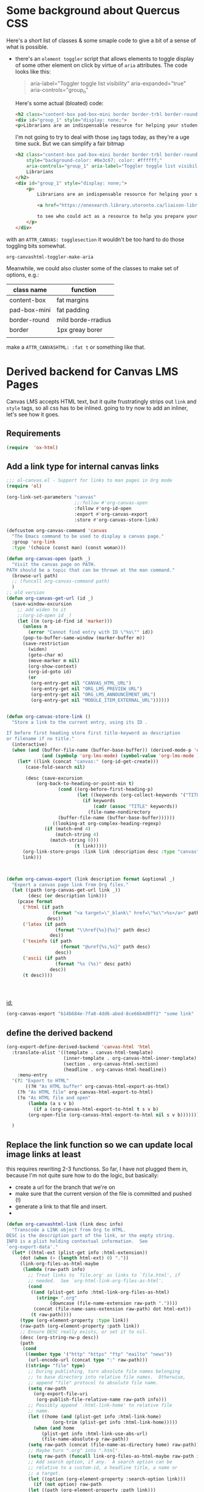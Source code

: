 #+PROPERTY: header-args    :tangle yes :comments link
* Some background about Quercus CSS
:PROPERTIES:
:header-args: :tangle no
:END:

Here's a short list of classes & some smaple code to give a bit of a sense of what is possible.

- there's an ~element toggler~ script that allows elements to toggle display of some other element on click by virtue of ~aria~ attributes. The code looks like this:

  #+begin_quote
 aria-label="Toggler toggle list visibility" aria-expanded="true" aria-controls="group_n"
  #+end_quote

  Here's some actual (bloated) code:
  #+begin_src html :tangle no
<h2 class="content-box pad-box-mini border border-trbl border-round" style="background-color: #0e3c67;"><span class="element_toggler" aria-controls="group_1" aria-label="Toggler toggle list visibility" aria-expanded="true"><span class="element_toggler" aria-controls="group_1" aria-label="Toggler toggle list visibility" aria-expanded="true"><span style="color: #ffffff;">Librarians</span></span></span></h2>
<div id="group_1" style="display: none;">
<p>Librarians are an indispensable resource for helping your students gain confidence and skill in locating and evaluating information. Consult the list of <a href="https://onesearch.library.utoronto.ca/liaison-librarians">Faculty Liaison Librarians</a> to see who could act as a resource to help you prepare your course syllabus (e.g. identify and locate e-resources and readings), help students understand and navigate research tools in your field (e.g. demo a search tool for your students), or assist with teaching your students key information literacy skills (provide information to be included in an online module in Quercus, or as part of an assignment, etc.).</p>
  #+end_src

  I'm not going to try to deal with those ~img~ tags today, as they're a uge time suck.  But we can simplify a fair bitmap
  #+begin_src html
  <h2 class="content-box pad-box-mini border border-trbl border-round element_toggler"
      style="background-color: #0e3c67; color: #ffffff;"
      aria-controls="group_1" aria-label="Toggler toggle list visibility">
      Librarians
  </h2>
  <div id="group_1" style="display: none;">
      <p>
          Librarians are an indispensable resource for helping your students gain confidence and skill in locating and evaluating information. Consult the list of
  
          <a href="https://onesearch.library.utoronto.ca/liaison-librarians">Faculty Liaison Librarians</a>
  
          to see who could act as a resource to help you prepare your course syllabus (e.g. identify and locate e-resources and readings), help students understand and navigate research tools in your field (e.g. demo a search tool for your students), or assist with teaching your students key information literacy skills (provide information to be included in an online module in Quercus, or as part of an assignment, etc.).
      </p>
  </div>
  #+end_src
with an ~ATTR_CANVAS: togglesection~ it wouldn't be too hard to do those toggling bits somewhat.

#+RESULTS:
: org-canvashtml-toggler-make-aria

Meanwhile, we could also cluster some of the classes to make set of options, e.g.:

| class name   | function           |
|--------------+--------------------|
| content-box  | fat margins        |
| pad-box-mini | fat padding        |
| border-round | mild borde-rradius |
| border       | 1px greay borer    |
|              |                    |
make a ~ATTR_CANVASHTML: :fat t~ or something like that.  
* Derived backend for Canvas LMS Pages

Canvas LMS accepts HTML text, but it quite frustratingly strips out ~link~ and ~style~ tags, so all css has to be inlined.  going to try now to add an inliner, let's see how it goes.


** Requirements
:PROPERTIES:
:ID:       9ffb3305-9a22-4698-b7ac-a8fd9ba7618d
:END:
#+begin_src emacs-lisp
(require  'ox-html)
#+end_src

** Add a link type for internal canvas links
:PROPERTIES:
:ID:       078cb4eb-cc8a-4583-99c4-16a105fd89a9
:END:
#+begin_src emacs-lisp
;;; ol-canvas.el - Support for links to man pages in Org mode
(require 'ol)

(org-link-set-parameters "canvas"
                         ;;:follow #'org-canvas-open
                         :follow #'org-id-open
                         :export #'org-canvas-export
                         :store #'org-canvas-store-link)

(defcustom org-canvas-command 'canvas
  "The Emacs command to be used to display a canvas page."
  :group 'org-link
  :type '(choice (const man) (const woman)))

(defun org-canvas-open (path _)
  "Visit the canvas page on PATH.
PATH should be a topic that can be thrown at the man command."
  (browse-url path)
  ;; (funcall org-canvas-command path)
  )
;; old version
(defun org-canvas-get-url (id _)
  (save-window-excursion
    ;; add widen to it
    ;;(org-id-open id _)
    (let ((m (org-id-find id 'marker)))
      (unless m
        (error "Cannot find entry with ID \"%s\"" id))
      (pop-to-buffer-same-window (marker-buffer m))
      (save-restriction
        (widen)
        (goto-char m)
        (move-marker m nil)
        (org-show-context)
        (org-id-goto id)
        (or
         (org-entry-get nil "CANVAS_HTML_URL")
         (org-entry-get nil "ORG_LMS_PREVIEW_URL")
         (org-entry-get nil "ORG_LMS_ANNOUNCEMENT_URL")
         (org-entry-get nil "MODULE_ITEM_EXTERNAL_URL"))))))


(defun org-canvas-store-link ()
  "Store a link to the current entry, using its ID .

If before first heading store first title-keyword as description
or filename if no title."
  (interactive)
  (when (and (buffer-file-name (buffer-base-buffer)) (derived-mode-p 'org-mode)
             (and (symbolp 'org-lms-mode) (symbol-value 'org-lms-mode )))
    (let* ((link (concat "canvas:" (org-id-get-create)))
	   (case-fold-search nil)

	   (desc (save-excursion
		   (org-back-to-heading-or-point-min t)
                   (cond ((org-before-first-heading-p)
                          (let ((keywords (org-collect-keywords '("TITLE"))))
                            (if keywords
                                (cadr (assoc "TITLE" keywords))
                              (file-name-nondirectory
			       (buffer-file-name (buffer-base-buffer))))))
		         ((looking-at org-complex-heading-regexp)
			  (if (match-end 4)
			      (match-string 4)
			    (match-string 0)))
                         (t link)))))
      (org-link-store-props :link link :description desc :type "canvas")
      link)))



(defun org-canvas-export (link description format &optional _)
  "Export a canvas page link from Org files."
  (let ((path (org-canvas-get-url link _))
        (desc (or description link)))
    (pcase format
      ('html (if path
                 (format "<a target=\"_blank\" href=\"%s\">%s</a>" path desc)
               desc))
      ('latex (if path
                  (format "\\href{%s}{%s}" path desc)
                des))
      ('texinfo (if path
                    (format "@uref{%s,%s}" path desc)
                  desc))
      ('ascii (if path
                  (format "%s (%s)" desc path)
                desc))
      (t desc))))




#+end_src

#+RESULTS:
: org-canvas-export

[[id:]]
#+begin_src emacs-lisp :tangle nil :raw
(org-canvas-export "b14b684e-7fa8-4dd6-abed-8ce66b4d0ff2" "some link" 'canvas-html)
#+end_src

#+RESULTS:
: <a target="_blank" href="https://q.utoronto.ca/courses/233877/pages/reflection-02-handout-and-preliminary-exercises">some link</a>

** define the derived backend
:PROPERTIES:
:ID:       a662351a-f34d-4349-b47c-e677a9201153
:END:
#+begin_src emacs-lisp
(org-export-define-derived-backend 'canvas-html 'html
  :translate-alist '((template . canvas-html-template)
                     (inner-template . org-canvas-html-inner-template)
                     (section . org-canvas-html-section)
                     (headline . org-canvas-html-headline))
    :menu-entry
  '(?2 "Export to HTML"
       ((?H "As HTML buffer" org-canvas-html-export-as-html)
	(?h "As HTML file" org-canvas-html-export-to-html)
	(?o "As HTML file and open"
	    (lambda (a s v b)
	      (if a (org-canvas-html-export-to-html t s v b)
		(org-open-file (org-canvas-html-export-to-html nil s v b)))))))

  )
#+end_src

** Replace the link function so we can update local image links at least
this requires rewriting 2-3 functionss.  So far, I have not plugged them in, because I'm not quite sure how to do the logic, but basically:
- create a url for the  branch that we're on
- make sure that the current version of the file is committed and pushed (!)
- generate a link to that file and insert.  
- 
#+begin_src emacs-lisp
(defun org-canvashtml-link (link desc info)
  "Transcode a LINK object from Org to HTML.
DESC is the description part of the link, or the empty string.
INFO is a plist holding contextual information.  See
`org-export-data'."
  (let* ((html-ext (plist-get info :html-extension))
	 (dot (when (> (length html-ext) 0) "."))
	 (link-org-files-as-html-maybe
	  (lambda (raw-path info)
	    ;; Treat links to `file.org' as links to `file.html', if
	    ;; needed.  See `org-html-link-org-files-as-html'.
	    (cond
	     ((and (plist-get info :html-link-org-files-as-html)
		   (string= ".org"
			    (downcase (file-name-extension raw-path "."))))
	      (concat (file-name-sans-extension raw-path) dot html-ext))
	     (t raw-path))))
	 (type (org-element-property :type link))
	 (raw-path (org-element-property :path link))
	 ;; Ensure DESC really exists, or set it to nil.
	 (desc (org-string-nw-p desc))
	 (path
	  (cond
	   ((member type '("http" "https" "ftp" "mailto" "news"))
	    (url-encode-url (concat type ":" raw-path)))
	   ((string= "file" type)
	    ;; During publishing, turn absolute file names belonging
	    ;; to base directory into relative file names.  Otherwise,
	    ;; append "file" protocol to absolute file name.
	    (setq raw-path
		  (org-export-file-uri
		   (org-publish-file-relative-name raw-path info)))
	    ;; Possibly append `:html-link-home' to relative file
	    ;; name.
	    (let ((home (and (plist-get info :html-link-home)
			     (org-trim (plist-get info :html-link-home)))))
	      (when (and home
			 (plist-get info :html-link-use-abs-url)
			 (file-name-absolute-p raw-path))
		(setq raw-path (concat (file-name-as-directory home) raw-path))))
	    ;; Maybe turn ".org" into ".html".
	    (setq raw-path (funcall link-org-files-as-html-maybe raw-path info))
	    ;; Add search option, if any.  A search option can be
	    ;; relative to a custom-id, a headline title, a name or
	    ;; a target.
	    (let ((option (org-element-property :search-option link)))
	      (if (not option) raw-path
		(let ((path (org-element-property :path link)))
		  (concat raw-path
			  "#"
			  (org-publish-resolve-external-link option path t))))))
	   (t raw-path)))
	 (attributes-plist
	  (org-combine-plists
	   ;; Extract attributes from parent's paragraph.  HACK: Only
	   ;; do this for the first link in parent (inner image link
	   ;; for inline images).  This is needed as long as
	   ;; attributes cannot be set on a per link basis.
	   (let* ((parent (org-export-get-parent-element link))
		  (link (let ((container (org-export-get-parent link)))
			  (if (and (eq 'link (org-element-type container))
				   (org-html-inline-image-p link info))
			      container
			    link))))
	     (and (eq link (org-element-map parent 'link #'identity info t))
		  (org-export-read-attribute :attr_html parent)))
	   ;; Also add attributes from link itself.  Currently, those
	   ;; need to be added programmatically before `org-html-link'
	   ;; is invoked, for example, by backends building upon HTML
	   ;; export.
	   (org-export-read-attribute :attr_html link)))
	 (attributes
	  (let ((attr (org-html--make-attribute-string attributes-plist)))
	    (if (org-string-nw-p attr) (concat " " attr) ""))))
    (cond
     ;; Link type is handled by a special function.
     ((org-export-custom-protocol-maybe link desc 'html info))
     ;; Image file.
     ((and (plist-get info :html-inline-images)
	   (org-export-inline-image-p
	    link (plist-get info :html-inline-image-rules)))
      (org-html--format-image path attributes-plist info))
     ;; Radio target: Transcode target's contents and use them as
     ;; link's description.
     ((string= type "radio")
      (let ((destination (org-export-resolve-radio-link link info)))
	(if (not destination) desc
	  (format "<a href=\"#%s\"%s>%s</a>"
		  (org-export-get-reference destination info)
		  attributes
		  desc))))
     ;; Links pointing to a headline: Find destination and build
     ;; appropriate referencing command.
     ((member type '("custom-id" "fuzzy" "id"))
      (let ((destination (if (string= type "fuzzy")
			     (org-export-resolve-fuzzy-link link info)
			   (org-export-resolve-id-link link info))))
	(pcase (org-element-type destination)
	  ;; ID link points to an external file.
	  (`plain-text
	   (let ((fragment (concat "ID-" path))
		 ;; Treat links to ".org" files as ".html", if needed.
		 (path (funcall link-org-files-as-html-maybe
				destination info)))
	     (format "<a href=\"%s#%s\"%s>%s</a>"
		     path fragment attributes (or desc destination))))
	  ;; Fuzzy link points nowhere.
	  (`nil
	   (format "<i>%s</i>"
		   (or desc
		       (org-export-data
			(org-element-property :raw-link link) info))))
	  ;; Link points to a headline.
	  (`headline
	   (let ((href (org-html--reference destination info))
		 ;; What description to use?
		 (desc
		  ;; Case 1: Headline is numbered and LINK has no
		  ;; description.  Display section number.
		  (if (and (org-export-numbered-headline-p destination info)
			   (not desc))
		      (mapconcat #'number-to-string
				 (org-export-get-headline-number
				  destination info) ".")
		    ;; Case 2: Either the headline is un-numbered or
		    ;; LINK has a custom description.  Display LINK's
		    ;; description or headline's title.
		    (or desc
			(org-export-data
			 (org-element-property :title destination) info)))))
	     (format "<a href=\"#%s\"%s>%s</a>" href attributes desc)))
	  ;; Fuzzy link points to a target or an element.
	  (_
           (if (and destination
                    (memq (plist-get info :with-latex) '(mathjax t))
                    (eq 'latex-environment (org-element-type destination))
                    (eq 'math (org-latex--environment-type destination)))
               ;; Caption and labels are introduced within LaTeX
	       ;; environment.  Use "ref" or "eqref" macro, depending on user
               ;; preference to refer to those in the document.
               (format (plist-get info :html-equation-reference-format)
                       (org-html--reference destination info))
             (let* ((ref (org-html--reference destination info))
                    (org-html-standalone-image-predicate
                     #'org-html--has-caption-p)
                    (counter-predicate
                     (if (eq 'latex-environment (org-element-type destination))
                         #'org-html--math-environment-p
                       #'org-html--has-caption-p))
                    (number
		     (cond
		      (desc nil)
		      ((org-html-standalone-image-p destination info)
		       (org-export-get-ordinal
			(org-element-map destination 'link #'identity info t)
			info 'link 'org-html-standalone-image-p))
		      (t (org-export-get-ordinal
			  destination info nil counter-predicate))))
                    (desc
		     (cond (desc)
			   ((not number) "No description for this link")
			   ((numberp number) (number-to-string number))
			   (t (mapconcat #'number-to-string number ".")))))
               (format "<a href=\"#%s\"%s>%s</a>" ref attributes desc)))))))
     ;; Coderef: replace link with the reference name or the
     ;; equivalent line number.
     ((string= type "coderef")
      (let ((fragment (concat "coderef-" (org-html-encode-plain-text path))))
	(format "<a href=\"#%s\" %s%s>%s</a>"
		fragment
		(format "class=\"coderef\" onmouseover=\"CodeHighlightOn(this, \
'%s');\" onmouseout=\"CodeHighlightOff(this, '%s');\""
			fragment fragment)
		attributes
		(format (org-export-get-coderef-format path desc)
			(org-export-resolve-coderef path info)))))
     ;; External link with a description part.
     ((and path desc)
      (format "<a href=\"%s\"%s>%s</a>"
	      (org-html-encode-plain-text path)
	      attributes
	      desc))
     ;; External link without a description part.
     (path
      (let ((path (org-html-encode-plain-text path)))
	(format "<a href=\"%s\"%s>%s</a>" path attributes path)))
     ;; No path, only description.  Try to do something useful.
     (t
      (format "<i>%s</i>" desc)))))


(defun org-canvashtml--format-image (source attributes info)
  "Return \"img\" tag with given SOURCE and ATTRIBUTES.
SOURCE is a string specifying the location of the image.
ATTRIBUTES is a plist, as returned by
`org-export-read-attribute'.  INFO is a plist used as
a communication channel."
  ;; (org-html--svg-image source attributes info)
  (org-html-close-tag
   "img"
   (org-html--make-attribute-string
    (org-combine-plists
     (list :src source
	   :alt (if (string-match-p "^ltxpng/" source)
		    (org-html-encode-plain-text
		     (org-find-text-property-in-string 'org-latex-src source))
		  (file-name-nondirectory source)))
     attributes))
   info))

(defun org-canvashtml--image-rewrite-path (path info)
  "Copy local images and pdfs to the static/bundle directory if needed.
Also update the link paths to match those.

PATH is the path to the image or any other attachment.

INFO is a plist used as a communication channel."
  ;; (message "[ox-hugo attachment DBG] The Hugo section is: %s" (plist-get info :hugo-section))
  ;; (message "[ox-hugo attachment DBG] The Hugo base dir is: %s" (plist-get info :hugo-base-dir))
  (let* ((path-unhexified (url-unhex-string path))
         (path-true (file-truename path-unhexified))
         (dest-dir (or bundle-dir static-dir))
         ret)
    (unless (file-directory-p static-dir)
      (user-error "Please create the %s directory" static-dir))
    (if (and (file-exists-p path-true)
             (member (file-name-extension path-unhexified) exportables)
             (file-directory-p dest-dir))
        (progn
          ;; Check if `path-true' is already inside `dest-dir'.
          (if (string-match (regexp-quote dest-dir) path-true)
              (progn
                ;; If so, return *only* the path considering the
                ;; destination directory as root.
                (setq ret (concat "/" (substring path-true (match-end 0)))))
            (let* ((file-name-relative-path
                    (cond
                     ((string-match "/static/" path-true)
                      ;; `path-true' is "/foo/static/bar/baz.png",
                      ;; return "bar/baz.png".
                      ;; (message "[ox-hugo DBG attch rewrite] path contains static")
                      ;; If path-true contains "/static/", set the
                      ;; `dest-dir' to `static-dir' (even if this is a
                      ;; page bundle).
                      (setq dest-dir static-dir)
                      (substring path-true (match-end 0)))
                     (bundle-dir
                      (cond
                       ((string-match (concat "/" (regexp-quote bundle-name) "/") path-true)
                        ;; This is a page bundle.  `bundle-name' is
                        ;; "<BUNDLE_NAME>", `path-true' is
                        ;; "<ORG_FILE_DIR>/bar/<BUNDLE_NAME>/zoo/baz.png",
                        ;; return "zoo/baz.png".
                        ;; (message "[ox-hugo DBG attch rewrite BUNDLE 1] bundle-name: %s" bundle-name)
                        ;; (message "[ox-hugo DBG attch rewrite BUNDLE 1] attch along with Org content: %s"
                        ;;          (substring path-true (match-end 0)))
                        (substring path-true (match-end 0)))
                       ((string-match (regexp-quote default-directory) path-true)
                        ;; This is a page bundle.  `default-path' is
                        ;; "<ORG_FILE_DIR>/", `path-true' is
                        ;; "<ORG_FILE_DIR>/bar/baz.png", return
                        ;; "bar/baz.png".
                        ;; (message "[ox-hugo DBG attch rewrite BUNDLE 2] attch along with Org content: %s"
                        ;;          (substring path-true (match-end 0)))
                        (substring path-true (match-end 0)))
                       (t
                        ;; This is a page bundle.  `default-path' is
                        ;; "<ORG_FILE_DIR>/", `path-true' is
                        ;; "/foo/bar/baz.png", return "baz.png".
                        ;; (message "[ox-hugo DBG attch rewrite BUNDLE 3] attch neither in static nor in Org file dir")
                        (file-name-nondirectory path-unhexified))))
                     (t
                      ;; Else, `path-true' is "/foo/bar/baz.png",
                      ;; return "ox-hugo/baz.png".  "ox-hugo" is the
                      ;; default value of
                      ;; `org-hugo-default-static-subdirectory-for-externals'.
                      ;; (message "[ox-hugo DBG attch rewrite] neither BUNDLE nor contains static")
                      (concat
                       (file-name-as-directory org-hugo-default-static-subdirectory-for-externals)
                       (file-name-nondirectory path-unhexified)))))
                   (dest-path (concat dest-dir file-name-relative-path))
                   (dest-path-dir (file-name-directory dest-path)))
              ;; The `dest-dir' would already exist.  But if
              ;; `file-name-relative-path' is "images/image.png" or
              ;; "foo/bar.txt", it's likely that "`dest-dir'/images"
              ;; or "`dest-dir'/foo" might not exist.  So create those
              ;; if needed below.
              (unless (file-exists-p dest-path-dir)
                (mkdir dest-path-dir :parents))
              ;; (message "[ox-hugo DBG attch rewrite] file-name-relative-path: %s" file-name-relative-path)
              ;; (message "[ox-hugo DBG attch rewrite] dest-path: %s" dest-path)
              ;; (message "[ox-hugo DBG attch rewrite] dest-path-dir: %s" dest-path-dir)

              ;; Do the copy only if the file to be copied is newer or
              ;; doesn't exist in the static dir.
              (when (file-newer-than-file-p path-true dest-path)
                (message "[ox-hugo] Copied %S to %S" path-true dest-path)
                (copy-file path-true dest-path :ok-if-already-exists))
              (setq ret (if (and bundle-dir
                                 (string= bundle-dir dest-dir))
                            ;; If attachments are copied to the bundle
                            ;; directory, don't prefix the path as "/"
                            ;; as those paths won't exist at the site
                            ;; base URL.
                            file-name-relative-path
                          (concat "/" file-name-relative-path))))))
      (setq ret path))
    ;; (message "[ox-hugo DBG attch rewrite] returned path: %s" ret)
    ret))
#+end_src

** Replace the section function
:PROPERTIES:
:ID:       a84571f5-06cc-43f6-b2bb-c884d38f8cef
:END:

allow disabling of section text container
#+begin_src emacs-lisp
;;;; Section

(defun org-canvas-html-section (section contents info)
  "Transcode a SECTION element from Org to HTML.
CONTENTS holds the contents of the section.  INFO is a plist
holding contextual information."
  (let ((parent (org-export-get-parent-headline section)))
    ;; Before first headline: no container, just return CONTENTS.
    (if (not parent) contents
      ;; Get div's class and id references.
      (let* ((class-num (+ (org-export-get-relative-level parent info)
			   (1- (plist-get info :html-toplevel-hlevel))))
	     (section-number
	      (and (org-export-numbered-headline-p parent info)
		   (mapconcat
		    #'number-to-string
		    (org-export-get-headline-number parent info) "-"))))
        ;; Build return value.
        ;; at least for now, we have two special conditions
        ;; the CANVAS_NO_INNERDIV property is set; in this case
        ;; there's no enclosing foldable section, so the two are incompatible
        ;; the second special conditions is that the headline has a
        ;; CANVAS_FAT property.  BUt that's nothing to worry about here actually --
        ;; nothing to change!
        (if  (org-element-property :CANVAS_NO_INNERDIV parent)
            (format "%s\n" (or contents ""))    
	  (format "<div class=\"outline-text-%d\" id=\"text-%s\"%s>\n%s</div>\n"
		  class-num
		  (or (org-element-property :CUSTOM_ID parent)
		      section-number
		      (org-export-get-reference parent info))
                  "" ;; for now, moving this to the new div
                  ;; (when (or (org-element-property :CANVAS_HTML_TOGGLE parent)
                  ;;           (org-export-read-attribute :attr_canvashtml parent :toggle))
                  ;;   "style=\"display:none;\"")
		  (or contents "")))))))

#+end_src

#+RESULTS:
: org-canvas-html-section

** Define some options here 
:PROPERTIES:
:ID:       2e23db5c-8981-43ea-8115-ac19d527e65e
:END:

#+begin_src emacs-lisp
(defcustom org-canvas-html-css-file 
  (expand-file-name "canvas-styles.css" default-directory )
  "CSS styles to apply on export to canvas-html")

(defvar org-canvas-html-fat-classes
  "content-box pad-box-mini border border-round"
  "Classs that together make a nice fat block element")
(defvar org-canvas-html-toggler-classes
  "element_toggler"
  "class to turn on toggling in a headline")

(defun org-canvashtml-toggler-make-aria (id)
  "assemble the aria-classes for the element toggler"
  (format " aria-controls=\"contents-%s\" aria-label=\"Toggler toggle list visibility\""
          id))

#+end_src

#+RESULTS:
: org-canvashtml-toggler-make-aria

** Unfortunately, have to replace the headline function too :-(
:PROPERTIES:
:ID:       24d0c2e6-def5-461c-9b2e-737b422dc6dd
:END:
.. to use the new section function...

also gonna add the capacity to just add an additional div to that sweeps the whoe section up

Good thing we did ahtat before though as we have to modify it now anyway for folding
#+begin_src emacs-lisp
;;;; Headline

(defun org-canvas-html-headline (headline contents info)
  "Transcode a HEADLINE element from Org to HTML.
CONTENTS holds the contents of the headline.  INFO is a plist
holding contextual information."
  (unless (org-element-property :footnote-section-p headline)
    (let* ((numberedp (org-export-numbered-headline-p headline info))
           (numbers (org-export-get-headline-number headline info))
           (level (+ (org-export-get-relative-level headline info)
                     (1- (plist-get info :html-toplevel-hlevel))))
           (todo (and (plist-get info :with-todo-keywords)
                      (let ((todo (org-element-property :todo-keyword headline)))
                        (and todo (org-export-data todo info)))))
           (todo-type (and todo (org-element-property :todo-type headline)))
           (priority (and (plist-get info :with-priority)
                          (org-element-property :priority headline)))
           (text (org-export-data (org-element-property :title headline) info))
           (tags (and (plist-get info :with-tags)
                      (org-export-get-tags headline info)))
           (full-text (funcall (plist-get info :html-format-headline-function)
                               todo todo-type priority text tags info))
           (contents (or contents ""))
	   (id (org-html--reference headline info))
           (fat-classes (when (or (org-export-read-attribute :attr_canvashtml headline :fat)
                                  (org-element-property :CANVAS_HTML_FAT headline)
                                  (org-export-read-attribute :attr_canvashtml headline :fat))
                          org-canvas-html-fat-classes))
           (add-toggler (or (org-element-property :CANVAS_HTML_TOGGLE headline)
                            (org-export-read-attribute :attr_canvashtml headline :toggle)))
           (show-toggled (or (org-element-property :CANVAS_HTML_SHOW headline)
                             (org-export-read-attribute :attr_canvashtml headline :show)))
	   (formatted-text
	    (if (plist-get info :html-self-link-headlines)
		(format "<a href=\"#%s\">%s</a>" id full-text)
	      full-text)))
      (if (org-export-low-level-p headline info)
          ;; This is a deep sub-tree: export it as a list item.
          (let* ((html-type (if numberedp "ol" "ul")))
	    (concat
	     (and (org-export-first-sibling-p headline info)
		  (apply #'format "<%s class=\"org-%s\">\n"
			 (make-list 2 html-type)))
	     (org-html-format-list-item
	      contents (if numberedp 'ordered 'unordered)
	      nil info nil
	      (concat (org-html--anchor id nil nil info) formatted-text)) "\n"
	     (and (org-export-last-sibling-p headline info)
		  (format "</%s>\n" html-type))))
	;; Standard headline.  Export it as a section.
        (let* ((extra-class
               
	       (org-element-property :HTML_CONTAINER_CLASS headline))
               (headline-class (org-element-property :HTML_HEADLINE_CLASS headline))
	      (headline-all-classes
               (concat (and  fat-classes " ")
                       fat-classes
                       (and add-toggler " ")
                       (when add-toggler org-canvas-html-toggler-classes)
                       (and headline-class " ")
                       headline-class))
              (first-content (car (org-element-contents headline))))
          
          (format "<%s id=\"%s\" class=\"%s\">%s%s</%s>\n"
                  (org-html--container headline info)
                  (format "outline-container-%s" id)
                  (concat (format "outline-%d" level)
                          (and extra-class " ")
                          extra-class)
                  (format "\n<h%d id=\"%s\"%s%s>%s</h%d>\n"
                          level
                          id
			  (if (not headline-all-classes) ""
			    (format " class=\"%s\"" headline-all-classes))
                          (if (not add-toggler) ""
                              (org-canvashtml-toggler-make-aria id))
                          (concat
                           (and numberedp
                                (format
                                 "<span class=\"section-number-%d\">%s</span> "
                                 level
                                 (concat (mapconcat #'number-to-string numbers ".") ".")))
                           formatted-text)
                          level)
                  ;; When there is no section, pretend there is an
                  ;; empty one to get the correct <div
                  ;; class="outline-...> which is needed by
                  ;; `org-info.js'.

                  ;; also, for now add an extra div (!)
                  ;; which could mess things up
                  (concat
                   (format "<div id=\"contents-%s\"%s>"
                           id
                           (when (and add-toggler (not show-toggled)) " style=\"display:none\""))
                   (if (eq (org-element-type first-content) 'section) contents
                     (concat (org-canvas-html-section first-content "" info) contents))
                   "</div>")
                  
                  (org-html--container headline info)))))))

#+end_src

#+RESULTS:
: org-canvas-html-headline

** Add the template functions
:PROPERTIES:
:ID:       5be985e3-c1f5-4ba3-b6bd-6e4c023e78fb
:END:
#+begin_src emacs-lisp

(defun canvas-html-template (contents info)
  "Since <head> will in any case be stripped out,
return just the body with an extra CSS tag"
  ;; code statically for now
  (let* ((rawHtml  (concat "<link rel=\"stylesheet\" type=\"text/css\" href=\""
                    org-canvas-html-css-file  "\" \\>\n "
                           ;; Document contents.
                           (let ((div (assq 'content (plist-get info :html-divs))))
                             (format "<%s id=\"%s\" class=\"%s\">\n"
                                     (nth 1 div)
                                     (nth 2 div)
                                     (plist-get info :html-content-class)))
                           ;; Document title.
                           (when (plist-get info :with-title)
                             (let ((title (and (plist-get info :with-title)
		                               (plist-get info :title)))
	                           (subtitle (plist-get info :subtitle))
	                           (html5-fancy (org-html--html5-fancy-p info)))
                               (when title
	                         (format
	                          (if html5-fancy
	                              "<header>\n<h1 class=\"title\">%s</h1>\n%s</header>"
	                            "<h1 class=\"title\">%s%s</h1>\n")
	                          (org-export-data title info)
	                          (if subtitle
	                              (format
	                               (if html5-fancy
		                           "<p class=\"subtitle\">%s</p>\n"
		                         (concat "\n" (org-html-close-tag "br" nil info) "\n"
			                         "<span class=\"subtitle\">%s</span>\n"))
	                               (org-export-data subtitle info))
	                            "")))))
                           contents
                           (format "</%s>\n" (nth 1 (assq 'content (plist-get info :html-divs))))
                           ))
         (tempFile (make-temp-file "canvas-html-export" nil ".html" rawHtml)))
    (call-process "juice" nil "*juice-process*" nil "--css" org-canvas-html-css-file tempFile tempFile)
    (with-temp-buffer
      (insert-file-contents tempFile)
      (buffer-string))))

(defun org-canvas-html-inner-template (contents info)
  "Return body of document string after HTML conversion.
CONTENTS is the transcoded contents string.  INFO is a plist
holding export options."
  (let* ((rawHtml
          (concat
           ;; Table of contents.
           (let ((depth (plist-get info :with-toc)))
             (when depth (org-html-toc depth info)))
           ;; Document contents.
           contents
           ;; Footnotes section.
           (org-html-footnote-section info)))
         (tempFile (make-temp-file "canvas-html-export" nil ".html" rawHtml)))
    (call-process "juice" nil "*juice-process*" nil "--css" org-canvas-html-css-file tempFile tempFile)
    (with-temp-buffer
      (insert-file-contents tempFile)
      (buffer-string))))
#+end_src

#+RESULTS:
: org-canvas-html-inner-template

#+begin_src emacs-lisp :exports none :tangle no

#+end_src

#+RESULTS:

** Add the export-to and export-as functions
:PROPERTIES:
:ID:       e53ca421-8bf0-4ceb-91aa-a9fca86a555a
:END:
#+begin_src emacs-lisp
;;; End-user functions

;;;###autoload
(defun org-canvas-html-export-as-html
  (&optional async subtreep visible-only body-only ext-plist)
  "Export current buffer to an HTML buffer.

If narrowing is active in the current buffer, only export its
narrowed part.

If a region is active, export that region.

A non-nil optional argument ASYNC means the process should happen
asynchronously.  The resulting buffer should be accessible
through the `org-export-stack' interface.

When optional argument SUBTREEP is non-nil, export the sub-tree
at point, extracting information from the headline properties
first.

When optional argument VISIBLE-ONLY is non-nil, don't export
contents of hidden elements.

When optional argument BODY-ONLY is non-nil, only write code
between \"<body>\" and \"</body>\" tags.

EXT-PLIST, when provided, is a property list with external
parameters overriding Org default settings, but still inferior to
file-local settings.

Export is done in a buffer named \"*Org HTML Export*\", which
will be displayed when `org-export-show-temporary-export-buffer'
is non-nil."
  (interactive)
  (org-export-to-buffer 'canvas-html "*Org HTML Export*"
    async subtreep visible-only body-only ext-plist
    (lambda () (set-auto-mode t)))
  ;; (save-excursion
  ;;   (set-buffer (get-buffer "*Org HTML Export*"))
  ;;   (call-process-region nil nil  "python" t t  (t nil)  nil "-m" "premailer"))
  )

;;;###autoload
(defun org-canvas-html-export-to-html
  (&optional async subtreep visible-only body-only ext-plist)
  "Export current buffer to a HTML file.

If narrowing is active in the current buffer, only export its
narrowed part.

If a region is active, export that region.

A non-nil optional argument ASYNC means the process should happen
asynchronously.  The resulting file should be accessible through
the `org-export-stack' interface.

When optional argument SUBTREEP is non-nil, export the sub-tree
at point, extracting information from the headline properties
first.

When optional argument VISIBLE-ONLY is non-nil, don't export
contents of hidden elements.

When optional argument BODY-ONLY is non-nil, only write code
between \"<body>\" and \"</body>\" tags.

EXT-PLIST, when provided, is a property list with external
parameters overriding Org default settings, but still inferior to
file-local settings.

Return output file's name."
  (interactive)
  (let* ((extension (concat
		     (when (> (length org-html-extension) 0) ".")
		     (or (plist-get ext-plist :html-extension)
			 org-html-extension
			 "html")))
	 (file (org-export-output-file-name extension subtreep))
	 (org-export-coding-system org-html-coding-system))
    (org-export-to-file 'canvas-html file
      async subtreep visible-only body-only ext-plist)
    ;; (call-process "juice" nil "*juice-process*" nil file file)
    ;;file
    ))

#+end_src


#+RESULTS:
: org-canvas-html-export-to-html

** Provide the library
:PROPERTIES:
:ID:       52227097-3137-47cf-a16e-d2f5bb8812bf
:END:
#+begin_src emacs-lisp
(provide 'ox-canvashtml)
#+end_src

